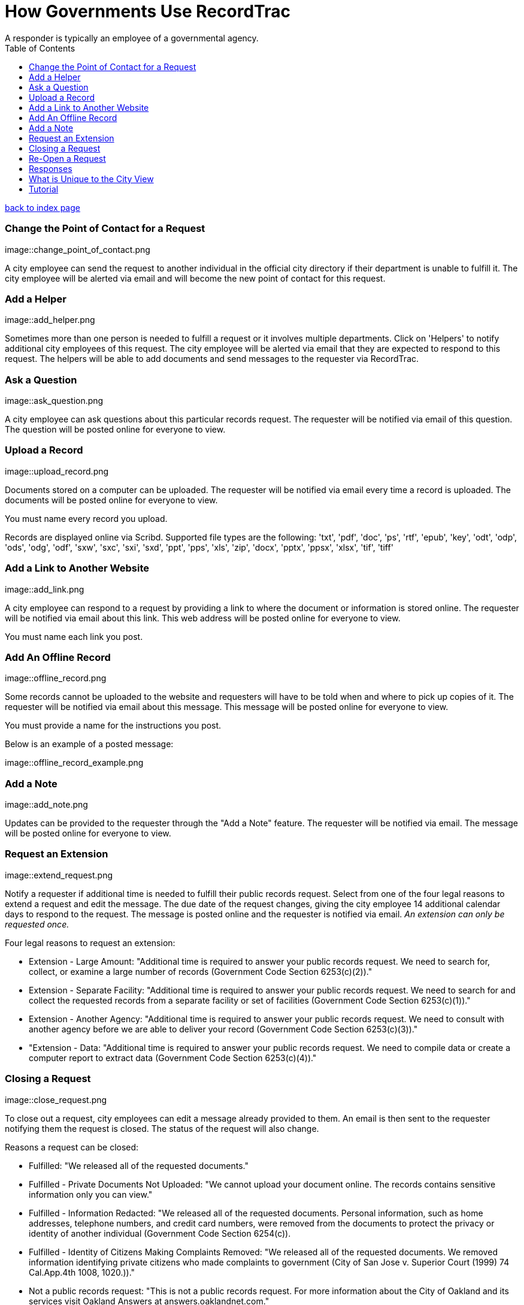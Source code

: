 = How Governments Use RecordTrac
A responder is typically an employee of a governmental agency.
:toc:
:source-highlighter: pygments

link:index.html[back to index page]

=== Change the Point of Contact for a Request

image::change_point_of_contact.png

A city employee can send the request to another individual in the official city directory if their department is unable to fulfill it. The city employee will be alerted via email and will become the new point of contact for this request.

=== Add a Helper

image::add_helper.png

Sometimes more than one person is needed to fulfill a request or it involves multiple departments. Click on 'Helpers' to notify additional city employees of this request. The city employee will be alerted via email that they are expected to respond to this request. The helpers will be able to add documents and send messages to the requester via RecordTrac. 

=== Ask a Question

image::ask_question.png

A city employee can ask questions about this particular records request. The requester will be notified via email of this question. The question will be posted online for everyone to view.

=== Upload a Record

image::upload_record.png

Documents stored on a computer can be uploaded. The requester will be notified via email every time a record is uploaded. The documents will be posted online for everyone to view.

You must name every record you upload.  

Records are displayed online via Scribd. Supported file types are the following:
'txt', 'pdf', 'doc', 'ps', 'rtf', 'epub', 'key', 'odt', 'odp', 'ods', 'odg', 'odf', 'sxw', 'sxc', 'sxi', 'sxd', 'ppt', 'pps', 'xls', 'zip', 'docx', 'pptx', 'ppsx', 'xlsx', 'tif', 'tiff'

=== Add a Link to Another Website

image::add_link.png

A city employee can respond to a request by providing a link to where the document or information is stored online. The requester will be notified via email about this link. This web address will be posted online for everyone to view.

You must name each link you post.  


=== Add An Offline Record

image::offline_record.png

Some records cannot be uploaded to the website and requesters will have to be told when and where to pick up copies of it. The requester will be notified via email about this message. This message will be posted online for everyone to view.

You must provide a name for the instructions you post. 

Below is an example of a posted message:

image::offline_record_example.png

=== Add a Note

image::add_note.png

Updates can be provided to the requester through the "Add a Note" feature. The requester will be notified via email. The message will be posted online for everyone to view.

=== Request an Extension

image::extend_request.png

Notify a requester if additional time is needed to fulfill their public records request. Select from one of the four legal reasons to extend a request and edit the message. The due date of the request changes, giving the city employee 14 additional calendar days to respond to the request. The message is posted online and the requester is notified via email. _An extension can only be requested once._

Four legal reasons to request an extension:

* Extension - Large Amount: "Additional time is required to answer your public records request. We need to search for, collect, or examine a large number of records (Government Code Section 6253(c)(2))."
* Extension - Separate Facility: "Additional time is required to answer your public records request. We need to search for and collect the requested records from a separate facility or set of facilities (Government Code Section 6253(c)(1))."
* Extension - Another Agency: "Additional time is required to answer your public records request. We need to consult with another agency before we are able to deliver your record (Government Code Section 6253(c)(3))."
*  "Extension - Data: "Additional time is required to answer your public records request. We need to compile data or create a computer report to extract data (Government Code Section 6253(c)(4))."

=== Closing a Request

image::close_request.png

To close out a request, city employees can edit a message already provided to them. An email is then sent to the requester notifying them the request is closed. The status of the request will also change. 

Reasons a request can be closed:

* Fulfilled: "We released all of the requested documents."
* Fulfilled - Private Documents Not Uploaded: "We cannot upload your document online. The records contains sensitive information only you can view."
* Fulfilled - Information Redacted: "We released all of the requested documents. Personal information, such as home addresses, telephone numbers, and credit card numbers, were removed from the documents to protect the privacy or identity of another individual (Government Code Section 6254(c)). 
* Fulfilled - Identity of Citizens Making Complaints Removed: "We released all of the requested documents. We removed information identifying private citizens who made complaints to government (City of San Jose v. Superior Court (1999) 74 Cal.App.4th 1008, 1020.))."
* Not a public records request: "This is not a public records request. For more information about the City of Oakland and its services visit Oakland Answers at answers.oaklandnet.com."
* Record Does Not Exist: "The record you asked for does not exist."
* Contact Another Government Agency: "We don't have the records you requested. We suggest you submit a public records request to Alameda County or the state of California."
* Can Not Release - Personal Records: "We cannot upload the documents you requested. The California Public Records Act prohibits the City from releasing an individual’s employment, medical, or similar files to protect their privacy (Government Code Section 6254(c))."
* Can Not Release - Ongoing Litigation: "We cannot upload the documents you requested. The California Public Records Act prohibits the City from releasing records related to an on-going litigation (Government Code Section 6254(b))."
* Can Not Release - Investigative Records: "We cannot upload the documents you requested. The California Public Records Act prohibits the City from releasing investigative records for crimes committed or police incident reports, rap sheets, and arrest records (Government Code Section 6254(f))."
* Can Not Release - Attorney-Client Privilege: "We cannot upload the documents you requested. The California Public Records Act prohibits the City from releasing communications between an attorney and his or her clients (Government Code Section 6254(k)."
* Requester Not Interested:"The person who submitted this request determined they no longer need the record.",
* Unable to contact the requester: "We closed this request after we were unable to contact the requester to determine what they needed."


=== Re-Open a Request

image::reopen_request.png

Allows you to re-open a request after it is closed. This makes it possible for you to send more messages and upload additional records.

=== Responses

image::responses.png

All responses are displayed in chronological order. Each response includes the time it was uploaded and who uploaded the document or sent the message. 

== What is Unique to the City View

There are two views in RecordTrac: the city employee view and the public view. Any time there is a web page only a city employee who is logged should see there is 'city' in the URL. 
image::city_url.png

City employees are the only users able to upload records, extend a request, close a request, and correspond with the requester through RecordTrac. 

Only city employees can view:
* A requester's name

* A requester's phone number

* A particular request's due date. This information is hidden from the public.

* Whether a request is overdue or due soon. Members of the public are only able to tell whether a request is open or closed.

== Tutorial

RecordTrac's tutorial shows government employees how to successfully manage a public records request with RecordTrac. The tutorial was created to quickly on-board new employees who are responsible for fulfilling public records requests. Only government employees who are logged into RecordTrac are able to view the tutorial. 

You can view the tutorial by going to http://records.oaklandnet.com/tutorial[records.oaklandnet.com/tutorial].  